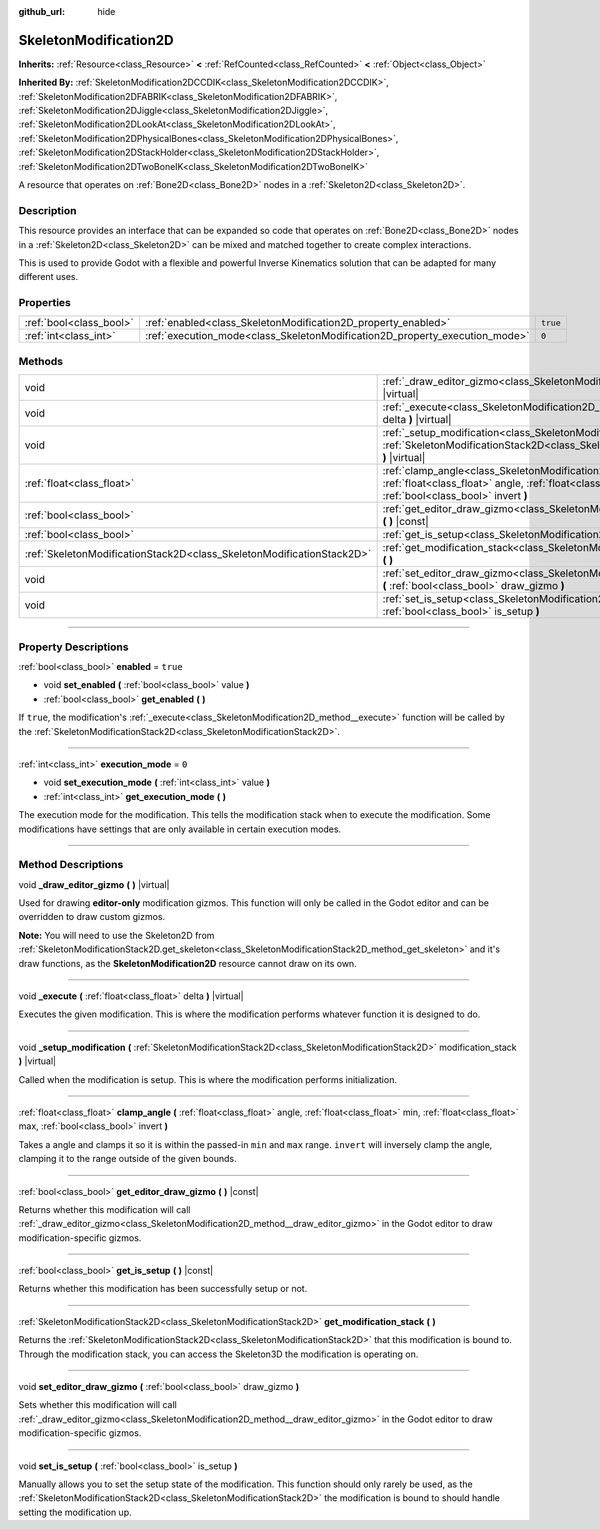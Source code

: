 :github_url: hide

.. DO NOT EDIT THIS FILE!!!
.. Generated automatically from Godot engine sources.
.. Generator: https://github.com/godotengine/godot/tree/master/doc/tools/make_rst.py.
.. XML source: https://github.com/godotengine/godot/tree/master/doc/classes/SkeletonModification2D.xml.

.. _class_SkeletonModification2D:

SkeletonModification2D
======================

**Inherits:** :ref:`Resource<class_Resource>` **<** :ref:`RefCounted<class_RefCounted>` **<** :ref:`Object<class_Object>`

**Inherited By:** :ref:`SkeletonModification2DCCDIK<class_SkeletonModification2DCCDIK>`, :ref:`SkeletonModification2DFABRIK<class_SkeletonModification2DFABRIK>`, :ref:`SkeletonModification2DJiggle<class_SkeletonModification2DJiggle>`, :ref:`SkeletonModification2DLookAt<class_SkeletonModification2DLookAt>`, :ref:`SkeletonModification2DPhysicalBones<class_SkeletonModification2DPhysicalBones>`, :ref:`SkeletonModification2DStackHolder<class_SkeletonModification2DStackHolder>`, :ref:`SkeletonModification2DTwoBoneIK<class_SkeletonModification2DTwoBoneIK>`

A resource that operates on :ref:`Bone2D<class_Bone2D>` nodes in a :ref:`Skeleton2D<class_Skeleton2D>`.

.. rst-class:: classref-introduction-group

Description
-----------

This resource provides an interface that can be expanded so code that operates on :ref:`Bone2D<class_Bone2D>` nodes in a :ref:`Skeleton2D<class_Skeleton2D>` can be mixed and matched together to create complex interactions.

This is used to provide Godot with a flexible and powerful Inverse Kinematics solution that can be adapted for many different uses.

.. rst-class:: classref-reftable-group

Properties
----------

.. table::
   :widths: auto

   +-------------------------+-----------------------------------------------------------------------------+----------+
   | :ref:`bool<class_bool>` | :ref:`enabled<class_SkeletonModification2D_property_enabled>`               | ``true`` |
   +-------------------------+-----------------------------------------------------------------------------+----------+
   | :ref:`int<class_int>`   | :ref:`execution_mode<class_SkeletonModification2D_property_execution_mode>` | ``0``    |
   +-------------------------+-----------------------------------------------------------------------------+----------+

.. rst-class:: classref-reftable-group

Methods
-------

.. table::
   :widths: auto

   +-----------------------------------------------------------------------+---------------------------------------------------------------------------------------------------------------------------------------------------------------------------------------------------------------+
   | void                                                                  | :ref:`_draw_editor_gizmo<class_SkeletonModification2D_method__draw_editor_gizmo>` **(** **)** |virtual|                                                                                                       |
   +-----------------------------------------------------------------------+---------------------------------------------------------------------------------------------------------------------------------------------------------------------------------------------------------------+
   | void                                                                  | :ref:`_execute<class_SkeletonModification2D_method__execute>` **(** :ref:`float<class_float>` delta **)** |virtual|                                                                                           |
   +-----------------------------------------------------------------------+---------------------------------------------------------------------------------------------------------------------------------------------------------------------------------------------------------------+
   | void                                                                  | :ref:`_setup_modification<class_SkeletonModification2D_method__setup_modification>` **(** :ref:`SkeletonModificationStack2D<class_SkeletonModificationStack2D>` modification_stack **)** |virtual|            |
   +-----------------------------------------------------------------------+---------------------------------------------------------------------------------------------------------------------------------------------------------------------------------------------------------------+
   | :ref:`float<class_float>`                                             | :ref:`clamp_angle<class_SkeletonModification2D_method_clamp_angle>` **(** :ref:`float<class_float>` angle, :ref:`float<class_float>` min, :ref:`float<class_float>` max, :ref:`bool<class_bool>` invert **)** |
   +-----------------------------------------------------------------------+---------------------------------------------------------------------------------------------------------------------------------------------------------------------------------------------------------------+
   | :ref:`bool<class_bool>`                                               | :ref:`get_editor_draw_gizmo<class_SkeletonModification2D_method_get_editor_draw_gizmo>` **(** **)** |const|                                                                                                   |
   +-----------------------------------------------------------------------+---------------------------------------------------------------------------------------------------------------------------------------------------------------------------------------------------------------+
   | :ref:`bool<class_bool>`                                               | :ref:`get_is_setup<class_SkeletonModification2D_method_get_is_setup>` **(** **)** |const|                                                                                                                     |
   +-----------------------------------------------------------------------+---------------------------------------------------------------------------------------------------------------------------------------------------------------------------------------------------------------+
   | :ref:`SkeletonModificationStack2D<class_SkeletonModificationStack2D>` | :ref:`get_modification_stack<class_SkeletonModification2D_method_get_modification_stack>` **(** **)**                                                                                                         |
   +-----------------------------------------------------------------------+---------------------------------------------------------------------------------------------------------------------------------------------------------------------------------------------------------------+
   | void                                                                  | :ref:`set_editor_draw_gizmo<class_SkeletonModification2D_method_set_editor_draw_gizmo>` **(** :ref:`bool<class_bool>` draw_gizmo **)**                                                                        |
   +-----------------------------------------------------------------------+---------------------------------------------------------------------------------------------------------------------------------------------------------------------------------------------------------------+
   | void                                                                  | :ref:`set_is_setup<class_SkeletonModification2D_method_set_is_setup>` **(** :ref:`bool<class_bool>` is_setup **)**                                                                                            |
   +-----------------------------------------------------------------------+---------------------------------------------------------------------------------------------------------------------------------------------------------------------------------------------------------------+

.. rst-class:: classref-section-separator

----

.. rst-class:: classref-descriptions-group

Property Descriptions
---------------------

.. _class_SkeletonModification2D_property_enabled:

.. rst-class:: classref-property

:ref:`bool<class_bool>` **enabled** = ``true``

.. rst-class:: classref-property-setget

- void **set_enabled** **(** :ref:`bool<class_bool>` value **)**
- :ref:`bool<class_bool>` **get_enabled** **(** **)**

If ``true``, the modification's :ref:`_execute<class_SkeletonModification2D_method__execute>` function will be called by the :ref:`SkeletonModificationStack2D<class_SkeletonModificationStack2D>`.

.. rst-class:: classref-item-separator

----

.. _class_SkeletonModification2D_property_execution_mode:

.. rst-class:: classref-property

:ref:`int<class_int>` **execution_mode** = ``0``

.. rst-class:: classref-property-setget

- void **set_execution_mode** **(** :ref:`int<class_int>` value **)**
- :ref:`int<class_int>` **get_execution_mode** **(** **)**

The execution mode for the modification. This tells the modification stack when to execute the modification. Some modifications have settings that are only available in certain execution modes.

.. rst-class:: classref-section-separator

----

.. rst-class:: classref-descriptions-group

Method Descriptions
-------------------

.. _class_SkeletonModification2D_method__draw_editor_gizmo:

.. rst-class:: classref-method

void **_draw_editor_gizmo** **(** **)** |virtual|

Used for drawing **editor-only** modification gizmos. This function will only be called in the Godot editor and can be overridden to draw custom gizmos.

\ **Note:** You will need to use the Skeleton2D from :ref:`SkeletonModificationStack2D.get_skeleton<class_SkeletonModificationStack2D_method_get_skeleton>` and it's draw functions, as the **SkeletonModification2D** resource cannot draw on its own.

.. rst-class:: classref-item-separator

----

.. _class_SkeletonModification2D_method__execute:

.. rst-class:: classref-method

void **_execute** **(** :ref:`float<class_float>` delta **)** |virtual|

Executes the given modification. This is where the modification performs whatever function it is designed to do.

.. rst-class:: classref-item-separator

----

.. _class_SkeletonModification2D_method__setup_modification:

.. rst-class:: classref-method

void **_setup_modification** **(** :ref:`SkeletonModificationStack2D<class_SkeletonModificationStack2D>` modification_stack **)** |virtual|

Called when the modification is setup. This is where the modification performs initialization.

.. rst-class:: classref-item-separator

----

.. _class_SkeletonModification2D_method_clamp_angle:

.. rst-class:: classref-method

:ref:`float<class_float>` **clamp_angle** **(** :ref:`float<class_float>` angle, :ref:`float<class_float>` min, :ref:`float<class_float>` max, :ref:`bool<class_bool>` invert **)**

Takes a angle and clamps it so it is within the passed-in ``min`` and ``max`` range. ``invert`` will inversely clamp the angle, clamping it to the range outside of the given bounds.

.. rst-class:: classref-item-separator

----

.. _class_SkeletonModification2D_method_get_editor_draw_gizmo:

.. rst-class:: classref-method

:ref:`bool<class_bool>` **get_editor_draw_gizmo** **(** **)** |const|

Returns whether this modification will call :ref:`_draw_editor_gizmo<class_SkeletonModification2D_method__draw_editor_gizmo>` in the Godot editor to draw modification-specific gizmos.

.. rst-class:: classref-item-separator

----

.. _class_SkeletonModification2D_method_get_is_setup:

.. rst-class:: classref-method

:ref:`bool<class_bool>` **get_is_setup** **(** **)** |const|

Returns whether this modification has been successfully setup or not.

.. rst-class:: classref-item-separator

----

.. _class_SkeletonModification2D_method_get_modification_stack:

.. rst-class:: classref-method

:ref:`SkeletonModificationStack2D<class_SkeletonModificationStack2D>` **get_modification_stack** **(** **)**

Returns the :ref:`SkeletonModificationStack2D<class_SkeletonModificationStack2D>` that this modification is bound to. Through the modification stack, you can access the Skeleton3D the modification is operating on.

.. rst-class:: classref-item-separator

----

.. _class_SkeletonModification2D_method_set_editor_draw_gizmo:

.. rst-class:: classref-method

void **set_editor_draw_gizmo** **(** :ref:`bool<class_bool>` draw_gizmo **)**

Sets whether this modification will call :ref:`_draw_editor_gizmo<class_SkeletonModification2D_method__draw_editor_gizmo>` in the Godot editor to draw modification-specific gizmos.

.. rst-class:: classref-item-separator

----

.. _class_SkeletonModification2D_method_set_is_setup:

.. rst-class:: classref-method

void **set_is_setup** **(** :ref:`bool<class_bool>` is_setup **)**

Manually allows you to set the setup state of the modification. This function should only rarely be used, as the :ref:`SkeletonModificationStack2D<class_SkeletonModificationStack2D>` the modification is bound to should handle setting the modification up.

.. |virtual| replace:: :abbr:`virtual (This method should typically be overridden by the user to have any effect.)`
.. |const| replace:: :abbr:`const (This method has no side effects. It doesn't modify any of the instance's member variables.)`
.. |vararg| replace:: :abbr:`vararg (This method accepts any number of arguments after the ones described here.)`
.. |constructor| replace:: :abbr:`constructor (This method is used to construct a type.)`
.. |static| replace:: :abbr:`static (This method doesn't need an instance to be called, so it can be called directly using the class name.)`
.. |operator| replace:: :abbr:`operator (This method describes a valid operator to use with this type as left-hand operand.)`
